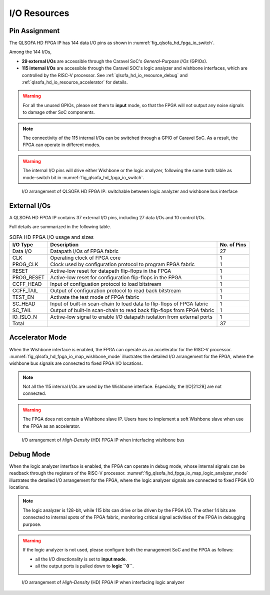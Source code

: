.. _qlsofa_hd_io_resource:

I/O Resources
-------------

Pin Assignment
^^^^^^^^^^^^^^

The QLSOFA HD FPGA IP has 144 data I/O pins as shown in :numref:`fig_qlsofa_hd_fpga_io_switch`.

Among the 144 I/Os, 

- **29 external I/Os** are accessible through the Caravel SoC's *General-Purpose I/Os* (GPIOs).

- **115 internal I/Os** are accessible through the Caravel SOC's logic analyzer and wishbone interfaces, which are controlled by the RISC-V processor. See :ref:`qlsofa_hd_io_resource_debug` and :ref:`qlsofa_hd_io_resource_accelerator` for details. 

.. warning:: For all the unused GPIOs, please set them to **input** mode, so that the FPGA will not output any noise signals to damage other SoC components.

.. note:: The connectivity of the 115 internal I/Os can be switched through a GPIO of Caravel SoC. As a result, the FPGA can operate in different modes. 

.. warning:: The internal I/O pins will drive either Wishbone or the logic analyzer, following the same truth table as mode-switch bit in :numref:`fig_qlsofa_hd_fpga_io_switch`. 

.. _fig_qlsofa_hd_fpga_io_switch:

.. figure:: ./figures/qlsofa_hd_fpga_io_switch.svg
  :scale: 20%
  :alt: I/O arrangement of FPGA IP

  I/O arrangement of QLSOFA HD FPGA IP: switchable between logic analyzer and wishbone bus interface

.. _io_resource_qlsofa_hd_external_io:

External I/Os
^^^^^^^^^^^^^

A QLSOFA HD FPGA IP contains 37 external I/O pins, including 27 data I/Os and 10 control I/Os.

Full details are summarized in the following table.

.. table:: SOFA HD FPGA I/O usage and sizes

  +-----------+------------------------------------------------------------------------+-------------+
  | I/O Type  | Description                                                            | No. of Pins |
  +===========+========================================================================+=============+
  | Data I/O  | Datapath I/Os of FPGA fabric                                           | 27          |
  +-----------+------------------------------------------------------------------------+-------------+
  | CLK       | Operating clock of FPGA core                                           | 1           |
  +-----------+------------------------------------------------------------------------+-------------+
  | PROG_CLK  | Clock used by configuration protocol to program FPGA fabric            | 1           |
  +-----------+------------------------------------------------------------------------+-------------+
  | RESET     | Active-low reset for datapath flip-flops in the FPGA                   | 1           |
  +-----------+------------------------------------------------------------------------+-------------+
  | PROG_RESET| Active-low reset for configuration flip-flops in the FPGA              | 1           |
  +-----------+------------------------------------------------------------------------+-------------+
  | CCFF_HEAD | Input of configuation protocol to load bitstream                       | 1           |
  +-----------+------------------------------------------------------------------------+-------------+
  | CCFF_TAIL | Output of configuration protocol to read back bitstream                | 1           |
  +-----------+------------------------------------------------------------------------+-------------+
  | TEST_EN   | Activate the test mode of FPGA fabric                                  | 1           |
  +-----------+------------------------------------------------------------------------+-------------+
  | SC_HEAD   | Input of built-in scan-chain to load data to flip-flops of FPGA fabric | 1           |
  +-----------+------------------------------------------------------------------------+-------------+
  | SC_TAIL   | Output of built-in scan-chain to read back flip-flops from FPGA fabric | 1           |
  +-----------+------------------------------------------------------------------------+-------------+
  | IO_ISLO_N | Active-low signal to enable I/O datapath isolation from external ports | 1           |
  +-----------+------------------------------------------------------------------------+-------------+
  | Total     |                                                                        | 37          |
  +-----------+------------------------------------------------------------------------+-------------+

.. _qlsofa_hd_io_resource_accelerator:

Accelerator Mode
^^^^^^^^^^^^^^^^

When the Wishbone interface is enabled, the FPGA can operate as an accelerator for the RISC-V processor.
:numref:`fig_qlsofa_hd_fpga_io_map_wishbone_mode` illustrates the detailed I/O arrangement for the FPGA, where the wishbone bus signals are connected to fixed FPGA I/O locations. 

.. note:: Not all the 115 internal I/Os are used by the Wishbone interface. Especially, the I/O[21:29] are not connected.

.. warning:: The FPGA does not contain a Wishbone slave IP. Users have to implement a soft Wishbone slave when use the FPGA as an accelerator.

.. _fig_qlsofa_hd_fpga_io_map_wishbone_mode:

.. figure:: ./figures/qlsofa_hd_fpga_io_map_wishbone_mode.svg
  :scale: 20%
  :alt: I/O arrangement of FPGA IP when interfacing wishbone bus

  I/O arrangement of *High-Density* (HD) FPGA IP when interfacing wishbone bus

.. _qlsofa_hd_io_resource_debug:

Debug Mode
^^^^^^^^^^

When the logic analyzer interface is enabled, the FPGA can operate in debug mode, whose internal signals can be readback through the registers of the RISC-V processor.
:numref:`fig_qlsofa_hd_fpga_io_map_logic_analyzer_mode` illustrates the detailed I/O arrangement for the FPGA, where the logic analyzer signals are connected to fixed FPGA I/O locations. 

.. note:: The logic analyzer is 128-bit, while 115 bits can drive or be driven by the FPGA I/O. The other 14 bits are connected to internal spots of the FPGA fabric, monitoring critical signal activities of the FPGA in debugging purpose.

.. warning:: If the logic analyzer is not used, please configure both the management SoC and the FPGA as follows: 

               - all the I/O directionality is set to **input mode**.
               - all the output ports is pulled down to **logic ``0``**.

.. _fig_qlsofa_hd_fpga_io_map_logic_analyzer_mode:

.. figure:: ./figures/qlsofa_hd_fpga_io_map_logic_analyzer_mode.svg
  :scale: 20%
  :alt: I/O arrangement of FPGA IP when interfacing logic analyzer

  I/O arrangement of *High-Density* (HD) FPGA IP when interfacing logic analyzer


